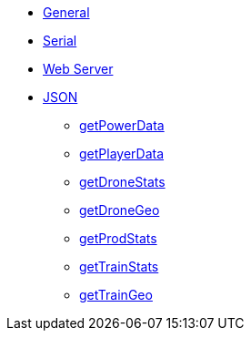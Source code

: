 * xref:index.adoc[General]
* xref:serial.adoc[Serial]
* xref:webserver.adoc[Web Server]

* xref:json/json.adoc[JSON]

** xref:json/getPowerData.adoc[getPowerData]
** xref:json/getPlayerData.adoc[getPlayerData]
** xref:json/getDroneStats.adoc[getDroneStats]
** xref:json/getDroneGeo.adoc[getDroneGeo]
** xref:json/getProdStats.adoc[getProdStats]
** xref:json/getTrainStats.adoc[getTrainStats]
** xref:json/getTrainGeo.adoc[getTrainGeo]